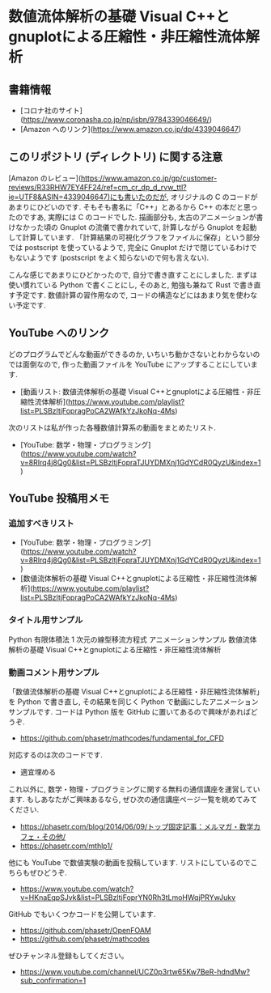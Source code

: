 * 数値流体解析の基礎 Visual C++とgnuplotによる圧縮性・非圧縮性流体解析
** 書籍情報
- [コロナ社のサイト](https://www.coronasha.co.jp/np/isbn/9784339046649/)
- [Amazon へのリンク](https://www.amazon.co.jp/dp/4339046647)
** このリポジトリ (ディレクトリ) に関する注意
[Amazon のレビュー](https://www.amazon.co.jp/gp/customer-reviews/R33RHW7EY4FF24/ref=cm_cr_dp_d_rvw_ttl?ie=UTF8&ASIN=4339046647)にも書いたのだが,
オリジナルの C のコードがあまりにひどいのです.
そもそも書名に「C++」とあるから C++ の本だと思ったのですあ,
実際には C のコードでした.
描画部分も, 太古のアニメーションが書けなかった頃の Gnuplot の流儀で書かれていて,
計算しながら Gnuplot を起動して計算しています.
「計算結果の可視化グラフをファイルに保存」という部分では postscript を使っているようで,
完全に Gnuplot だけで閉じているわけでもないようです
(postscript をよく知らないので何も言えない).

こんな感じであまりにひどかったので,
自分で書き直すことにしました.
まずは使い慣れている Python で書くことにし,
そのあと, 勉強も兼ねて Rust で書き直す予定です.
数値計算の習作用なので, コードの構造などにはあまり気を使わない予定です.
** YouTube へのリンク
どのプログラムでどんな動画ができるのか,
いちいち動かさないとわからないのでは面倒なので,
作った動画ファイルを YouTube にアップすることにしています.

- [動画リスト: 数値流体解析の基礎 Visual C++とgnuplotによる圧縮性・非圧縮性流体解析](https://www.youtube.com/playlist?list=PLSBzltjFopragPoCA2WAfkYzJkoNq-4Ms)

次のリストは私が作った各種数値計算系の動画をまとめたリスト.

- [YouTube: 数学・物理・プログラミング](https://www.youtube.com/watch?v=8RIrq4j8Qg0&list=PLSBzltjFopraTJUYDMXnj1GdYCdR0QyzU&index=1)
** YouTube 投稿用メモ
*** 追加すべきリスト
- [YouTube: 数学・物理・プログラミング](https://www.youtube.com/watch?v=8RIrq4j8Qg0&list=PLSBzltjFopraTJUYDMXnj1GdYCdR0QyzU&index=1)
- [数値流体解析の基礎 Visual C++とgnuplotによる圧縮性・非圧縮性流体解析](https://www.youtube.com/playlist?list=PLSBzltjFopragPoCA2WAfkYzJkoNq-4Ms)
*** タイトル用サンプル
Python 有限体積法 1 次元の線型移流方程式 アニメーションサンプル 数値流体解析の基礎 Visual C++とgnuplotによる圧縮性・非圧縮性流体解析
*** 動画コメント用サンプル
「数値流体解析の基礎 Visual C++とgnuplotによる圧縮性・非圧縮性流体解析」を Python で書き直し,
その結果を同じく Python で動画にしたアニメーションサンプルです.
コードは Python 版を GitHub に置いてあるので興味があればどうぞ.

- https://github.com/phasetr/mathcodes/fundamental_for_CFD

対応するのは次のコードです.

- 適宜埋める

これ以外に, 数学・物理・プログラミングに関する無料の通信講座を運営しています.
もしあなたがご興味あるなら,
ぜひ次の通信講座ページ一覧を眺めてみてください.

- https://phasetr.com/blog/2014/06/09/トップ固定記事：メルマガ・数学カフェ・その他/
- https://phasetr.com/mthlp1/

他にも YouTube で数値実験の動画を投稿しています.
リストにしているのでこちらもぜひどうぞ.

- https://www.youtube.com/watch?v=HKnaEqpSJvk&list=PLSBzltjFoprYN0Rh3tLmoHWqjPRYwJukv

GitHub でもいくつかコードを公開しています.

- https://github.com/phasetr/OpenFOAM
- https://github.com/phasetr/mathcodes

ぜひチャンネル登録もしてください。

- https://www.youtube.com/channel/UCZ0p3rtw65Kw7BeR-hdndMw?sub_confirmation=1
